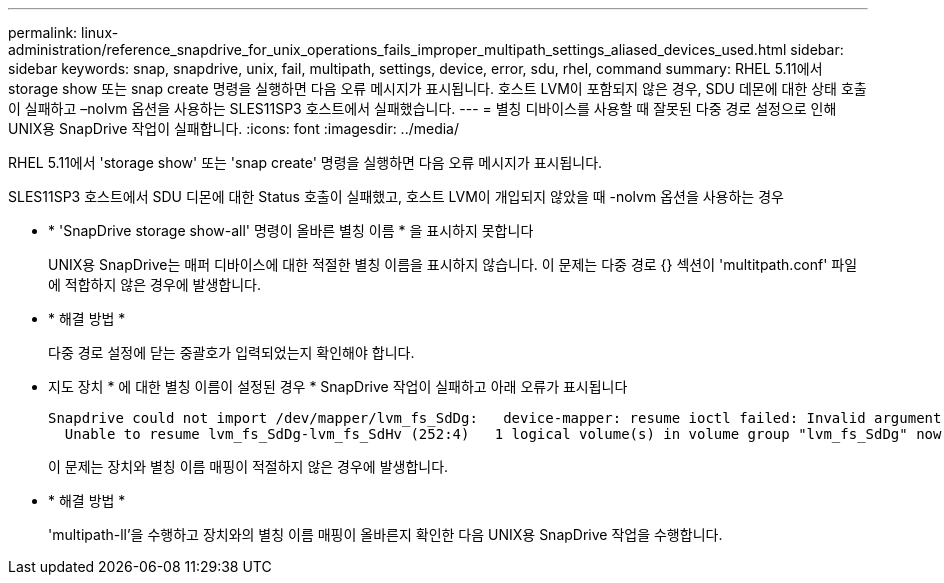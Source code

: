 ---
permalink: linux-administration/reference_snapdrive_for_unix_operations_fails_improper_multipath_settings_aliased_devices_used.html 
sidebar: sidebar 
keywords: snap, snapdrive, unix, fail, multipath, settings, device, error, sdu, rhel, command 
summary: RHEL 5.11에서 storage show 또는 snap create 명령을 실행하면 다음 오류 메시지가 표시됩니다. 호스트 LVM이 포함되지 않은 경우, SDU 데몬에 대한 상태 호출이 실패하고 –nolvm 옵션을 사용하는 SLES11SP3 호스트에서 실패했습니다. 
---
= 별칭 디바이스를 사용할 때 잘못된 다중 경로 설정으로 인해 UNIX용 SnapDrive 작업이 실패합니다.
:icons: font
:imagesdir: ../media/


[role="lead"]
RHEL 5.11에서 'storage show' 또는 'snap create' 명령을 실행하면 다음 오류 메시지가 표시됩니다.

SLES11SP3 호스트에서 SDU 디몬에 대한 Status 호출이 실패했고, 호스트 LVM이 개입되지 않았을 때 -nolvm 옵션을 사용하는 경우

* * 'SnapDrive storage show-all' 명령이 올바른 별칭 이름 * 을 표시하지 못합니다
+
UNIX용 SnapDrive는 매퍼 디바이스에 대한 적절한 별칭 이름을 표시하지 않습니다. 이 문제는 다중 경로 {} 섹션이 'multitpath.conf' 파일에 적합하지 않은 경우에 발생합니다.

* * 해결 방법 *
+
다중 경로 설정에 닫는 중괄호가 입력되었는지 확인해야 합니다.

* 지도 장치 * 에 대한 별칭 이름이 설정된 경우 * SnapDrive 작업이 실패하고 아래 오류가 표시됩니다
+
[listing]
----
Snapdrive could not import /dev/mapper/lvm_fs_SdDg:   device-mapper: resume ioctl failed: Invalid argument
  Unable to resume lvm_fs_SdDg-lvm_fs_SdHv (252:4)   1 logical volume(s) in volume group "lvm_fs_SdDg" now active”
----
+
이 문제는 장치와 별칭 이름 매핑이 적절하지 않은 경우에 발생합니다.

* * 해결 방법 *
+
'multipath-ll'을 수행하고 장치와의 별칭 이름 매핑이 올바른지 확인한 다음 UNIX용 SnapDrive 작업을 수행합니다.


